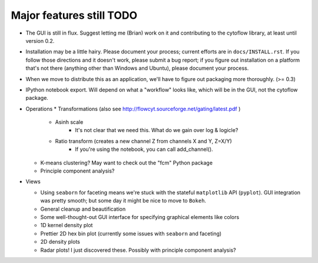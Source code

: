 Major features still TODO
-------------------------
* The GUI is still in flux.  Suggest letting me (Brian) work on it
  and contributing to the cytoflow library, at least until version 0.2.
  
* Installation may be a little hairy.  Please document your process; current
  efforts are in ``docs/INSTALL.rst``.  If you follow those directions and it
  doesn't work, please submit a bug report; if you figure out installation on
  a platform that's not there (anything other than Windows and Ubuntu), please
  document your process.
  
* When we move to distribute this as an application, we'll have to figure out
  packaging more thoroughly.  (>= 0.3)

* IPython notebook export.  Will depend on what a "workflow" looks like, which
  will be in the GUI, not the cytoflow package.

* Operations
  * Transformations (also see http://flowcyt.sourceforge.net/gating/latest.pdf )
    * Asinh scale
       - It's not clear that we need this.  What do we gain over log & logicle?
    * Ratio transform (creates a new channel Z from channels X and Y, Z=X/Y)
       - If you're using the notebook, you can call add_channel().

  * K-means clustering?  May want to check out the "fcm" Python package
  * Principle component analysis?
 
* Views

  * Using ``seaborn`` for faceting means we're stuck with the stateful 
    ``matplotlib`` API (``pyplot``).  GUI integration was pretty smooth; 
    but some day it might be nice to move to ``Bokeh``.
  * General cleanup and beautification
  * Some well-thought-out GUI interface for specifying graphical elements like colors
  * 1D kernel density plot
  * Prettier 2D hex bin plot (currently some issues with ``seaborn`` and faceting)
  * 2D density plots
  * Radar plots!  I just discovered these.  Possibly with principle component analysis?

    
